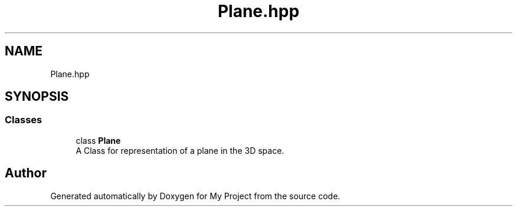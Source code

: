 .TH "Plane.hpp" 3 "Mon Mar 5 2018" "My Project" \" -*- nroff -*-
.ad l
.nh
.SH NAME
Plane.hpp
.SH SYNOPSIS
.br
.PP
.SS "Classes"

.in +1c
.ti -1c
.RI "class \fBPlane\fP"
.br
.RI "A Class for representation of a plane in the 3D space\&. "
.in -1c
.SH "Author"
.PP 
Generated automatically by Doxygen for My Project from the source code\&.
